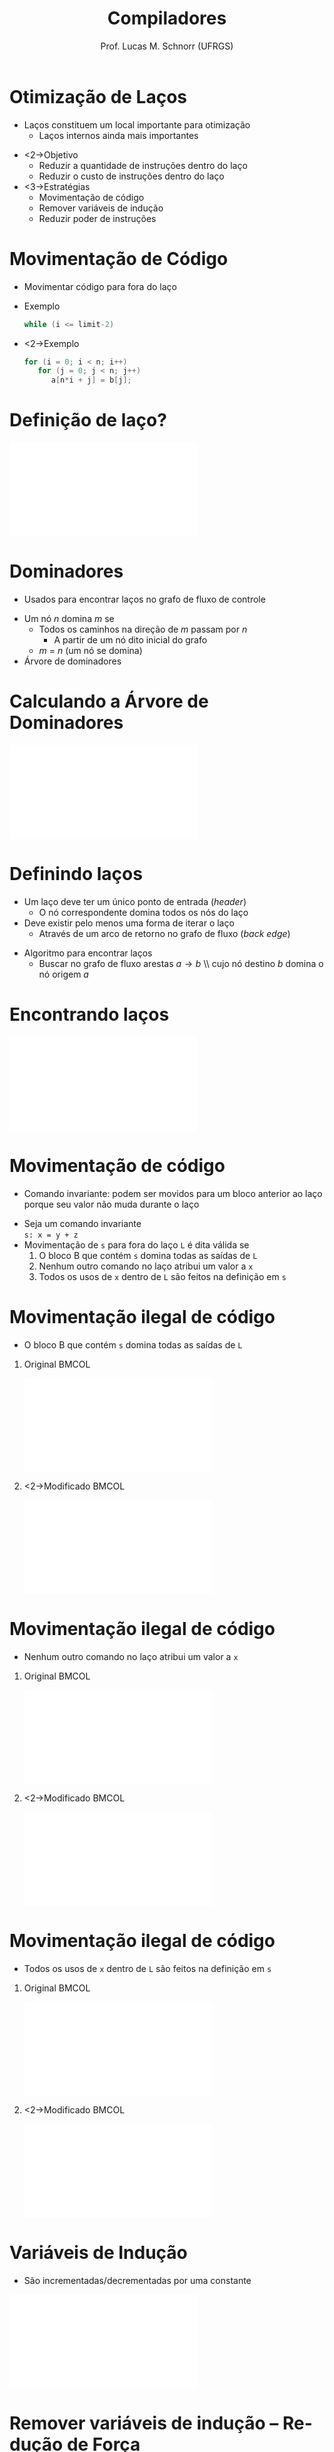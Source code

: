 # -*- coding: utf-8 -*-
# -*- mode: org -*-
#+startup: beamer overview indent
#+LANGUAGE: pt-br
#+TAGS: noexport(n)
#+EXPORT_EXCLUDE_TAGS: noexport
#+EXPORT_SELECT_TAGS: export

#+Title: Compiladores
#+Author: Prof. Lucas M. Schnorr (UFRGS)
#+Date: \copyleft

#+LaTeX_CLASS: beamer
#+LaTeX_CLASS_OPTIONS: [xcolor=dvipsnames, aspectratio=169, presentation]
#+OPTIONS: title:nil H:1 num:t toc:nil \n:nil @:t ::t |:t ^:t -:t f:t *:t <:t
#+LATEX_HEADER: \input{../org-babel.tex}
#+LATEX_HEADER: \usepackage{listings}
#+LATEX_HEADER: \input{./c_style.tex}

#+latex: \newcommand{\mytitle}{Laços e Dominadores}
#+latex: \mytitleslide

* Otimização de Laços
   + Laços constituem um local importante para otimização
     + Laços internos ainda mais importantes
   \vfill
   + <2->Objetivo
     + Reduzir a quantidade de instruções dentro do laço
     + Reduzir o custo de instruções dentro do laço
   + <3->Estratégias
     + Movimentação de código
     + Remover variáveis de indução
     + Reduzir poder de instruções
* Movimentação de Código
   + Movimentar código para fora do laço
   + Exemplo
     #+begin_src C
     while (i <= limit-2)
     #+end_src
   + <2->Exemplo
     #+begin_src C
     for (i = 0; i < n; i++)
        for (j = 0; j < n; j++)
           a[n*i + j] = b[j];    
     #+end_src
* Definição de laço?
   #+BEGIN_CENTER
   \includegraphics[width=.37\linewidth]{./grafo-exemplo.pdf}
   #+END_CENTER
* Dominadores
   + Usados para encontrar laços no grafo de fluxo de controle
   \vfill
   + Um nó $n$ domina $m$ se
     + Todos os caminhos na direção de $m$ passam por $n$
       + A partir de um nó dito inicial do grafo
     + $m$ = $n$ (um nó se domina)
   + Árvore de dominadores
* Calculando a Árvore de Dominadores
   #+BEGIN_CENTER
   \includegraphics[width=.37\linewidth]{./grafo-exemplo.pdf}
   #+END_CENTER
* Definindo laços
   + Um laço deve ter um \alert{único ponto de entrada} (/header/)
     + O nó correspondente domina todos os nós do laço
   + Deve existir pelo menos uma forma de iterar o laço
     + Através de um arco de retorno no grafo de fluxo (/back edge/)
   \vfill
   + Algoritmo para encontrar laços
     + Buscar no grafo de fluxo arestas $a \rightarrow b$ \\ cujo nó
       destino $b$ \alert{domina} o nó origem $a$
* Encontrando laços
   #+BEGIN_CENTER
   \includegraphics[width=\linewidth]{./encontrando-lacos.pdf}
   #+END_CENTER
* Movimentação de código
   + \alert{Comando invariante}: podem ser movidos para um bloco
     anterior ao laço porque seu valor não muda durante o laço
   \vfill
   + Seja um comando invariante \\
     \texttt{s: x = y + z}
   + Movimentação de \texttt{s} para fora do laço \texttt{L} é dita \alert{válida} se
     1. O bloco B que contém \texttt{s} domina todas as saídas de \texttt{L}
     2. Nenhum outro comando no laço atribui um valor a \texttt{x}
     3. Todos os usos de \texttt{x} dentro de \texttt{L} são feitos na definição em \texttt{s}
* Movimentação ilegal de código
   + O bloco B que contém \texttt{s} domina todas as saídas de \texttt{L}
** Original                                                          :BMCOL:
    :PROPERTIES:
    :BEAMER_col: 0.5
    :END:
    #+BEGIN_CENTER
    \includegraphics[width=\linewidth]{./movimentacao-ilegal-1.pdf}
    #+END_CENTER
** <2->Modificado                                                    :BMCOL:
    :PROPERTIES:
    :BEAMER_col: 0.5
    :END:
    #+BEGIN_CENTER
    \includegraphics[width=\linewidth]{./movimentacao-ilegal-1b.pdf}
    #+END_CENTER
* Movimentação ilegal de código
   + Nenhum outro comando no laço atribui um valor a \texttt{x}
** Original                                                          :BMCOL:
    :PROPERTIES:
    :BEAMER_col: 0.5
    :END:
    #+BEGIN_CENTER
    \includegraphics[width=\linewidth]{./movimentacao-ilegal-2.pdf}
    #+END_CENTER
** <2->Modificado                                                    :BMCOL:
    :PROPERTIES:
    :BEAMER_col: 0.5
    :END:
    #+BEGIN_CENTER
    \includegraphics[width=\linewidth]{./movimentacao-ilegal-2b.pdf}
    #+END_CENTER
* Movimentação ilegal de código
   + Todos os usos de \texttt{x} dentro de \texttt{L} são feitos na definição em \texttt{s}
** Original                                                          :BMCOL:
    :PROPERTIES:
    :BEAMER_col: 0.5
    :END:
    #+BEGIN_CENTER
    \includegraphics[width=\linewidth]{./movimentacao-ilegal-3.pdf}
    #+END_CENTER
** <2->Modificado                                                    :BMCOL:
    :PROPERTIES:
    :BEAMER_col: 0.5
    :END:
    #+BEGIN_CENTER
    \includegraphics[width=\linewidth]{./movimentacao-ilegal-3b.pdf}
    #+END_CENTER
* Variáveis de Indução
   + São incrementadas/decrementadas por uma constante
   \vfill
   #+BEGIN_CENTER
   \includegraphics[width=\linewidth]{./reducao-forca.pdf}
   #+END_CENTER
* Remover variáveis de indução -- Redução de Força
   + Elimina-se todas menos uma variável de indução
   + Reduzir força \rightarrow substituir operador por um mais barato
   #+BEGIN_CENTER
   \includegraphics[width=\linewidth]{./reducao-forca-2.pdf}
   #+END_CENTER
* Exercício de Otimização de Laços
   \vspace{-0.2cm}
   \small
   |  1 | n = 12            |   | 19 | t12 = t9 + t11       |
   |  2 | m = 80            |   | 20 | if t4 >= t12 goto 33 |
   |  3 | j = 1             |   | 21 | t13 = 4 * j          |
   |  4 | if j > n goto 37  |   | 22 | t14 = weight[t13]    |
   |  5 | i = 1             |   | 23 | t15 = i - t14        |
   |  6 | if i > m goto 35  |   | 24 | t16 = t15 * 4        |
   |  7 | t1 = 4 * j        |   | 25 | t17 = cost[t16]      |
   |  8 | t2 = weight[t1]   |   | 26 | t18 = 4 * j          |
   |  9 | if i < t2 goto 33 |   | 27 | t19 = val[t18]       |
   | 10 | t3 = 4 * i        |   | 28 | t20 = t17 + t19      |
   | 11 | t4 = cost[t3]     |   | 29 | t21 = 4 * i          |
   | 12 | t5 = 4 * j        |   | 30 | cost[t21] = t20      |
   | 13 | t6 = weight[t5]   |   | 31 | t22 = 4 * i          |
   | 14 | t7 = i - t6       |   | 32 | best[t22] = j        |
   | 15 | t8 = t7 * 4       |   | 33 | i = i + 1            |
   | 16 | t9 = cost[t8]     |   | 34 | goto 6               |
   | 17 | t10 = 4 * j       |   | 35 | j = j + 1            |
   | 18 | t11 = val[t10]    |   | 36 | goto 4               |
   |    |                   |   | 37 | nop                  |


